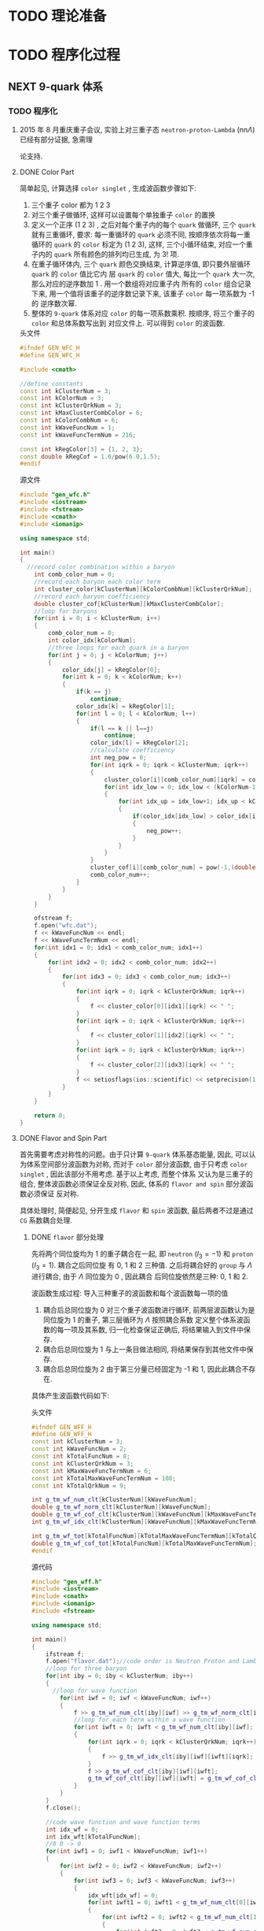 * TODO 理论准备
* TODO 程序化过程
** NEXT 9-quark 体系
*** TODO 程序化
**** 2015 年 8 月重庆重子会议, 实验上对三重子态 =neutron-proton-Lambda= (nn$\Lambda$) 已经有部分证据, 急需理
论支持.
**** DONE Color Part
CLOSED: [2015-11-01 日 10:01]
:PROPERTIES:
:Effort:   0:30
:END:
:LOGBOOK:
- State "NEXT"       from "HOLD"       [2015-11-01 日 09:35]
- State "HOLD"       from "NEXT"       [2015-11-01 日 09:28] \\
  解决生理问题，嘿嘿
CLOCK: [2015-11-01 日 09:22]--[2015-11-01 日 10:00] =>  0:38
:END:

简单起见, 计算选择 =color singlet= , 生成波函数步骤如下:
1. 三个重子 color 都为 1 2 3
2. 对三个重子做循环, 这样可以设置每个单独重子 =color= 的置换
3. 定义一个正序 (1 2 3) , 之后对每个重子内的每个 =quark= 做循环, 三个 =quark= 就有三重循环, 要求:
   每一重循环的 =quark= 必须不同, 按顺序依次将每一重循环的 =quark= 的 =color= 标定为 (1 2 3), 这样,
   三个小循环结束, 对应一个重子内的 =quark= 所有颜色的排列均已生成, 为 $3!$ 项.
4. 在重子循环体内, 三个 =quark= 颜色交换结束, 计算逆序值, 即只要外层循环 =quark= 的 =color= 值比它内
   层 =quark= 的 =color= 值大, 每比一个 =quark= 大一次, 那么对应的逆序数加 1 . 用一个数组将对应重子内
   所有的 =color= 组合记录下来, 用一个值将该重子的逆序数记录下来, 该重子 =color= 每一项系数为 -1 的
   逆序数次幂.
5. 整体的 =9-quark= 体系对应 =color= 的每一项系数乘积. 按顺序, 将三个重子的 =color= 和总体系数写出到
   对应文件上. 可以得到 =color= 的波函数.

#+CAPTION: 头文件
#+begin_src cpp
#ifndef GEN_WFC_H
#define GEN_WFC_H

#include <cmath>

//define constants
const int kClusterNum = 3;
const int kColorNum = 3;
const int kClusterQrkNum = 3;
const int kMaxClusterCombColor = 6;
const int kColorCombNum = 6;
const int kWaveFuncNum = 1;
const int kWaveFuncTermNum = 216;

const int kRegColor[3] = {1, 2, 3};
const double kRegCof = 1.0/pow(6.0,1.5);
#endif
#+end_src

#+CAPTION: 源文件
#+begin_src cpp
#include "gen_wfc.h"
#include <iostream>
#include <fstream>
#include <cmath>
#include <iomanip>

using namespace std;

int main()
{
  //record color combination within a baryon
    int comb_color_num = 0;
    //record each baryon each color term
    int cluster_color[kClusterNum][kColorCombNum][kClusterQrkNum];
    //record each baryon coefficiency
    double cluster_cof[kClusterNum][kMaxClusterCombColor];
    //loop for baryons
    for(int i = 0; i < kClusterNum; i++)
    {
        comb_color_num = 0;
        int color_idx[kColorNum];
        //three loops for each quark in a baryon
        for(int j = 0; j < kColorNum; j++)
        {
            color_idx[j] = kRegColor[0];
            for(int k = 0; k < kColorNum; k++)
            {
                if(k == j)
                    continue;
                color_idx[k] = kRegColor[1];
                for(int l = 0; l < kColorNum; l++)
                {
                    if(l == k || l==j)
                        continue;
                    color_idx[l] = kRegColor[2];
                    //calculate coefficiency
                    int neg_pow = 0;
                    for(int iqrk = 0; iqrk < kClusterNum; iqrk++)
                    {
                        cluster_color[i][comb_color_num][iqrk] = color_idx[iqrk];
                        for(int idx_low = 0; idx_low < (kColorNum-1); idx_low++)
                        {
                            for(int idx_up = idx_low+1; idx_up < kColorNum; idx_up++)
                            {
                                if(color_idx[idx_low] > color_idx[idx_up])
                                {
                                    neg_pow++;
                                }
                            }
                        }
                    }
                    cluster_cof[i][comb_color_num] = pow(-1,(double)neg_pow);
                    comb_color_num++;
                }
            }
        }
    }

    ofstream f;
    f.open("wfc.dat");
    f << kWaveFuncNum << endl;
    f << kWaveFuncTermNum << endl;
    for(int idx1 = 0; idx1 < comb_color_num; idx1++)
    {
        for(int idx2 = 0; idx2 < comb_color_num; idx2++)
        {
            for(int idx3 = 0; idx3 < comb_color_num; idx3++)
            {
                for(int iqrk = 0; iqrk < kClusterQrkNum; iqrk++)
                {
                    f << cluster_color[0][idx1][iqrk] << " ";
                }
                for(int iqrk = 0; iqrk < kClusterQrkNum; iqrk++)
                {
                    f << cluster_color[1][idx2][iqrk] << " ";
                }
                for(int iqrk = 0; iqrk < kClusterQrkNum; iqrk++)
                {
                    f << cluster_color[2][idx3][iqrk] << " ";
                }
                f << setiosflags(ios::scientific) << setprecision(14) << cluster_cof[0][idx1] * cluster_cof[1][idx2] * cluster_cof[2][idx3] * kRegCof << endl;
            }
        }
    }

    return 0;
}
#+end_src
**** DONE Flavor and Spin Part
CLOSED: [2015-11-01 日 11:11]
:PROPERTIES:
:Effort:   0:30
:END:
:LOGBOOK:
CLOCK: [2015-11-01 日 10:05]--[2015-11-01 日 10:14] =>  0:09
:END:

首先需要考虑对称性的问题。由于只计算 =9-quark= 体系基态能量, 因此, 可以认为体系空间部分波函数为对称,
而对于 =color= 部分波函数, 由于只考虑 =color singlet= , 因此该部分不用考虑. 基于以上考虑, 而整个体系
又认为是三重子的组合, 整体波函数必须保证全反对称, 因此, 体系的 =flavor and spin= 部分波函数必须保证
反对称.

具体处理时, 简便起见, 分开生成 =flavor= 和 =spin= 波函数, 最后两者不过是通过 =CG= 系数耦合处理.
***** DONE =flavor= 部分处理
CLOSED: [2015-11-01 日 10:39]
:LOGBOOK:
CLOCK: [2015-11-01 日 10:14]--[2015-11-01 日 10:39] =>  0:25
:END:

先将两个同位旋均为 1 的重子耦合在一起, 即 =neutron= ($I_3=-1$) 和 =proton= ($I_3=1$). 耦合之后同位旋
有 0, 1 和 2 三种值. 之后将耦合好的 =group= 与 $\Lambda$ 进行耦合, 由于 $\Lambda$ 同位旋为 0 , 因此耦合
后同位旋依然是三种: 0, 1 和 2.

波函数生成过程:
导入三种重子的波函数和每个波函数每一项的值
1. 耦合后总同位旋为 0
   对三个重子波函数进行循环, 前两层波函数认为是同位旋为 1 的重子, 第三层循环为 $\Lambda$ 按照耦合系数
   定义整个体系波函数的每一项及其系数, 归一化检查保证正确后, 将结果输入到文件中保存.
2. 耦合后总同位旋为 1
   与上一条目做法相同, 将结果保存到其他文件中保存.
3. 耦合后总同位旋为 2
   由于第三分量已经固定为 -1 和 1, 因此此耦合不存在.

具体产生波函数代码如下:
#+CAPTION: 头文件
#+begin_src cpp
#ifndef GEN_WFF_H
#define GEN_WFF_H
const int kClusterNum = 3;
const int kWaveFuncNum = 2;
const int kTotalFuncNum = 8;
const int kClusterQrkNum = 3;
const int kMaxWaveFuncTermNum = 6;
const int kTotalMaxWaveFuncTermNum = 108;
const int kTotalQrkNum = 9;

int g_tm_wf_num_clt[kClusterNum][kWaveFuncNum];
double g_tm_wf_norm_clt[kClusterNum][kWaveFuncNum];
double g_tm_wf_cof_clt[kClusterNum][kWaveFuncNum][kMaxWaveFuncTermNum];
int g_tm_wf_idx_clt[kClusterNum][kWaveFuncNum][kMaxWaveFuncTermNum][kClusterQrkNum];

int g_tm_wf_tot[kTotalFuncNum][kTotalMaxWaveFuncTermNum][kTotalQrkNum];
double g_tm_wf_cof_tot[kTotalFuncNum][kTotalMaxWaveFuncTermNum];
#endif
#+end_src

#+CAPTION: 源代码
#+begin_src cpp
#include "gen_wff.h"
#include <iostream>
#include <cmath>
#include <iomanip>
#include <fstream>

using namespace std;

int main()
{
    ifstream f;
    f.open("flavor.dat");//code order is Neutron Proton and Lambda
    //loop for three baryon
    for(int iby = 0; iby < kClusterNum; iby++)
    {
      //loop for wave function
        for(int iwf = 0; iwf < kWaveFuncNum; iwf++)
        {
            f >> g_tm_wf_num_clt[iby][iwf] >> g_tm_wf_norm_clt[iby][iwf];
            //loop for each term within a wave function
            for(int iwft = 0; iwft < g_tm_wf_num_clt[iby][iwf]; iwft++)
            {
                for(int iqrk = 0; iqrk < kClusterQrkNum; iqrk++)
                {
                    f >> g_tm_wf_idx_clt[iby][iwf][iwft][iqrk];
                }
                f >> g_tm_wf_cof_clt[iby][iwf][iwft];
                g_tm_wf_cof_clt[iby][iwf][iwft] = g_tm_wf_cof_clt[iby][iwf][iwft]/g_tm_wf_norm_clt[iby][iwf];
            }
        }
    }
    f.close();

    //code wave function and wave function terms
    int idx_wf = 0;
    int idx_wft[kTotalFuncNum];
    //0 0 -> 0
    for(int iwf1 = 0; iwf1 < kWaveFuncNum; iwf1++)
    {
        for(int iwf2 = 0; iwf2 < kWaveFuncNum; iwf2++)
        {
            for(int iwf3 = 0; iwf3 < kWaveFuncNum; iwf3++)
            {
                idx_wft[idx_wf] = 0;
                for(int iwft1 = 0; iwft1 < g_tm_wf_num_clt[0][iwf1]; iwft1++)
                {
                    for(int iwft2 = 0; iwft2 < g_tm_wf_num_clt[1][iwf2]; iwft2++)
                    {
                        for(int iwft3 = 0; iwft3 < g_tm_wf_num_clt[2][iwf3]; iwft3++)
                        {
                            for(int iqrk = 0; iqrk < kClusterQrkNum; iqrk++)
                            {
                                g_tm_wf_tot[idx_wf][idx_wft[idx_wf]][iqrk] = g_tm_wf_idx_clt[0][iwf1][iwft1][iqrk];
                                g_tm_wf_tot[idx_wf][idx_wft[idx_wf]][iqrk+3] = g_tm_wf_idx_clt[1][iwf2][iwft2][iqrk];
                                g_tm_wf_tot[idx_wf][idx_wft[idx_wf]][iqrk+6] = g_tm_wf_idx_clt[2][iwf3][iwft3][iqrk];
                            }
                            //be careful of the CG coefficiency
                            g_tm_wf_cof_tot[idx_wf][idx_wft[idx_wf]] = g_tm_wf_cof_tot[idx_wf][idx_wft[idx_wf]]
                              + g_tm_wf_cof_clt[0][iwf1][iwft1]
                              ,* g_tm_wf_cof_clt[1][iwf2][iwft2]
                              ,* g_tm_wf_cof_clt[2][iwf3][iwft3]
                              / (-sqrt(2.0));
                            idx_wft[idx_wf]++;
                        }
                    }
                }
                for(int iwft1 = 0; iwft1 < g_tm_wf_num_clt[1][iwf1]; iwft1++)
                  {
                    for(int iwft2 = 0; iwft2 < g_tm_wf_num_clt[0][iwf2]; iwft2++)
                      {
                        for(int iwft3 = 0; iwft3 < g_tm_wf_num_clt[2][iwf3]; iwft3++)
                          {
                            for(int iqrk = 0; iqrk < kClusterQrkNum; iqrk++)
                              {
                                g_tm_wf_tot[idx_wf][idx_wft[idx_wf]][iqrk] = g_tm_wf_idx_clt[1][iwf1][iwft1][iqrk];
                                g_tm_wf_tot[idx_wf][idx_wft[idx_wf]][iqrk+3] = g_tm_wf_idx_clt[0][iwf2][iwft2][iqrk];
                                g_tm_wf_tot[idx_wf][idx_wft[idx_wf]][iqrk+6] = g_tm_wf_idx_clt[2][iwf3][iwft3][iqrk];
                              }
                            g_tm_wf_cof_tot[idx_wf][idx_wft[idx_wf]] = g_tm_wf_cof_tot[idx_wf][idx_wft[idx_wf]]
                              + g_tm_wf_cof_clt[1][iwf1][iwft1]
                              ,* g_tm_wf_cof_clt[0][iwf2][iwft2]
                              ,* g_tm_wf_cof_clt[2][iwf3][iwft3]
                              / (sqrt(2.0));
                            idx_wft[idx_wf]++;
                          }
                      }
                  }
                idx_wf++;
            }
        }
    }

    ofstream fout;
    fout.open("wff000.dat");
    fout << idx_wf << endl;
    for(int iwf = 0; iwf < idx_wf; iwf++)
    {
      fout << idx_wft[iwf] << endl;
        for(int iwft = 0; iwft < idx_wft[iwf]; iwft++)
        {
            for(int iqrk = 0; iqrk < kTotalQrkNum; iqrk++)
            {
                fout << g_tm_wf_tot[iwf][iwft][iqrk] << "\t";
            }
            fout << setiosflags(ios::scientific) << setprecision(14) << g_tm_wf_cof_tot[iwf][iwft] << endl;
        }
    }
    fout.close();

    //check normalization
    for(int iwf_left = 0; iwf_left < idx_wf; iwf_left++)
    {
        for(int iwf_right = 0; iwf_right < idx_wf; iwf_right++)
        {
            double cnorm = 0.;
            for(int iwft_left = 0; iwft_left < idx_wft[iwf_left]; iwft_left++)
            {
                for(int iwft_right = 0; iwft_right < idx_wft[iwf_right]; iwft_right++)
                {
                    int nsame = 0;
                    for(int iqrk = 0; iqrk < kTotalQrkNum; iqrk++)
                    {
                        if(g_tm_wf_tot[iwf_left][iwft_left][iqrk] == g_tm_wf_tot[iwf_right][iwft_right][iqrk])
                            nsame++;
                        if(nsame == kTotalQrkNum)
                        {
                            cnorm = cnorm + g_tm_wf_cof_tot[iwf_left][iwft_left]*g_tm_wf_cof_tot[iwf_right][iwft_right];
                        }
                    }
                }
            }
            if(iwf_left == iwf_right)
            {
                if((cnorm - 1.0) > 0.1)
                {
                    cout << "error1 happens: " << iwf_left << "\t" << cnorm << endl;
                    return -1;
                }
            }else{
                if(cnorm > 0.1)
                {
                    cout << "error2 happens: " << iwf_left << "\t" << iwf_right << "\t" << cnorm << endl;
                    return -2;
                }
            }
        }
    }

    //1 0 -> 1
    idx_wf = 0;
    for(int iwf1 = 0; iwf1 < kWaveFuncNum; iwf1++)
      {
        for(int iwf2 = 0; iwf2 < kWaveFuncNum; iwf2++)
          {
            for(int iwf3 = 0; iwf3 < kWaveFuncNum; iwf3++)
              {
                idx_wft[idx_wf] = 0;
                for(int iwft1 = 0; iwft1 < g_tm_wf_num_clt[0][iwf1]; iwft1++)
                  {
                    for(int iwft2 = 0; iwft2 < g_tm_wf_num_clt[1][iwf2]; iwft2++)
                      {
                        for(int iwft3 = 0; iwft3 < g_tm_wf_num_clt[2][iwf3]; iwft3++)
                          {
                            for(int iqrk = 0; iqrk < kClusterQrkNum; iqrk++)
                              {
                                g_tm_wf_tot[idx_wf][idx_wft[idx_wf]][iqrk] = g_tm_wf_idx_clt[0][iwf1][iwft1][iqrk];
                                g_tm_wf_tot[idx_wf][idx_wft[idx_wf]][iqrk+3] = g_tm_wf_idx_clt[1][iwf2][iwft2][iqrk];
                                g_tm_wf_tot[idx_wf][idx_wft[idx_wf]][iqrk+6] = g_tm_wf_idx_clt[2][iwf3][iwft3][iqrk];
                              }
                            g_tm_wf_cof_tot[idx_wf][idx_wft[idx_wf]] = -g_tm_wf_cof_tot[idx_wf][idx_wft[idx_wf]]
                              + g_tm_wf_cof_clt[0][iwf1][iwft1]
                              ,* g_tm_wf_cof_clt[1][iwf2][iwft2]
                              ,* g_tm_wf_cof_clt[2][iwf3][iwft3]
                              / (sqrt(2.0));
                            idx_wft[idx_wf]++;
                          }
                      }
                  }
                for(int iwft1 = 0; iwft1 < g_tm_wf_num_clt[1][iwf1]; iwft1++)
                  {
                    for(int iwft2 = 0; iwft2 < g_tm_wf_num_clt[0][iwf2]; iwft2++)
                      {
                        for(int iwft3 = 0; iwft3 < g_tm_wf_num_clt[2][iwf3]; iwft3++)
                          {
                            for(int iqrk = 0; iqrk < kClusterQrkNum; iqrk++)
                              {
                                g_tm_wf_tot[idx_wf][idx_wft[idx_wf]][iqrk] = g_tm_wf_idx_clt[1][iwf1][iwft1][iqrk];
                                g_tm_wf_tot[idx_wf][idx_wft[idx_wf]][iqrk+3] = g_tm_wf_idx_clt[0][iwf2][iwft2][iqrk];
                                g_tm_wf_tot[idx_wf][idx_wft[idx_wf]][iqrk+6] = g_tm_wf_idx_clt[2][iwf3][iwft3][iqrk];
                              }
                            g_tm_wf_cof_tot[idx_wf][idx_wft[idx_wf]] = -g_tm_wf_cof_tot[idx_wf][idx_wft[idx_wf]]
                              + g_tm_wf_cof_clt[1][iwf1][iwft1]
                              ,* g_tm_wf_cof_clt[0][iwf2][iwft2]
                              ,* g_tm_wf_cof_clt[2][iwf3][iwft3]
                              / (sqrt(2.0));
                            idx_wft[idx_wf]++;
                          }
                      }
                  }
                idx_wf++;
              }
          }
      }

    fout.open("wff202.dat");
    fout << idx_wf << endl;
    for(int iwf = 0; iwf < idx_wf; iwf++)
      {
        fout << idx_wft[iwf] << endl;
        for(int iwft = 0; iwft < idx_wft[iwf]; iwft++)
          {
            for(int iqrk = 0; iqrk < kTotalQrkNum; iqrk++)
              {
                fout << g_tm_wf_tot[iwf][iwft][iqrk] << "\t";
              }
            fout << setiosflags(ios::scientific) << setprecision(14) << g_tm_wf_cof_tot[iwf][iwft] << endl;
          }
      }
    fout.close();

    //check normalization
    for(int iwf_left = 0; iwf_left < idx_wf; iwf_left++)
      {
        for(int iwf_right = 0; iwf_right < idx_wf; iwf_right++)
          {
            double cnorm = 0.;
            for(int iwft_left = 0; iwft_left < idx_wft[iwf_left]; iwft_left++)
              {
                for(int iwft_right = 0; iwft_right < idx_wft[iwf_right]; iwft_right++)
                  {
                    int nsame = 0;
                    for(int iqrk = 0; iqrk < kTotalQrkNum; iqrk++)
                      {
                        if(g_tm_wf_tot[iwf_left][iwft_left][iqrk] == g_tm_wf_tot[iwf_right][iwft_right][iqrk])
                          nsame++;
                        if(nsame == kTotalQrkNum)
                          {
                            cnorm = cnorm + g_tm_wf_cof_tot[iwf_left][iwft_left]*g_tm_wf_cof_tot[iwf_right][iwft_right];
                          }
                      }
                  }
              }
            if(iwf_left == iwf_right)
              {
                if((cnorm - 1.0) > 0.1)
                  {
                    cout << "error1 happens: " << iwf_left << "\t" << cnorm << endl;
                    return -1;
                  }
              }else{
              if(cnorm > 0.1)
                {
                  cout << "error2 happens: " << iwf_left << "\t" << iwf_right << "\t" << cnorm << endl;
                  return -2;
                }
            }
          }
      }
}
#+end_src
***** DONE =spin= 部分处理
CLOSED: [2015-11-01 日 11:10]
:LOGBOOK:
CLOCK: [2015-11-01 日 10:39]--[2015-11-01 日 11:10] =>  0:31
:END:

=spin= 部分的波函数处理和 =flavor= 处理类似. 但是由于 =flavor= 部分处理时先将 =neutron= 和 =proton=
耦合在一起处理, 考虑整个 =group= ( =neutron= 和 =proton= 组合 ) 的对称性 (两个费米子交换反对称). 对
体系的 =spin= 处理需要满足对称性要求, 具体如下:
1. 总同位旋为 0
   该情况下, =neutron= 和 =proton= 的 =flavor= 部分波函数反对称, 那么要求两个重子 =spin= 必须全对称, 
   才可以满足 =group= 反对称的要求. 因此, =group= 自旋总分量为 1. 之后与 =$\Lambda= 耦合时, 自旋状态
   则一共有两种, 总自旋为 1/2 和 3/2 两种情况. 自旋的第三分量对于体系总能量在不考虑磁场影响的情况下
   是没有影响的. 简便起见, 取这两种情况下第三分量均为 1/2.
2. 总同位旋为 1
   此时, 由于 =group= 总自旋为 0, 因此体系总自旋为 1/2. 简单起见, 第三分量一样取成 1/2.

具体代码如下:
#+caption: 头文件
#+begin_src cpp
#ifndef GEN_WFS_H
#define GEN_WFS_H
const int kSpinNum = 2;
const int kWaveFuncNum = 2;
const int kTotalFuncNum = 8;
const int kClusterQrkNum = 3;
const int kMaxWaveFuncTermNum = 3;
const int kTotalMaxWaveFuncTermNum = 81;
const int kTotalQrkNum = 9;

int g_tm_wf_num_clt[kSpinNum][kWaveFuncNum];
double g_tm_wf_norm_clt[kSpinNum][kWaveFuncNum];
double g_tm_wf_cof_clt[kSpinNum][kWaveFuncNum][kMaxWaveFuncTermNum];
int g_tm_wf_idx_clt[kSpinNum][kWaveFuncNum][kMaxWaveFuncTermNum][kClusterQrkNum];

int g_tm_wf_tot[kTotalFuncNum][kTotalMaxWaveFuncTermNum][kTotalQrkNum];
double g_tm_wf_cof_tot[kTotalFuncNum][kTotalMaxWaveFuncTermNum];
#endif
#+end_src

#+caption: 源代码
#+begin_src cpp
#include "gen_wfs.h"
#include <iostream>
#include <fstream>
#include <iomanip>
#include <cmath>

using namespace std;

int main()
{
  ifstream f;
  f.open("spin.dat");//code order is up and down
  for(int ispin = 0; ispin < kSpinNum; ispin++)
    {
      for(int iwf = 0; iwf < kWaveFuncNum; iwf++)
        {
          f >> g_tm_wf_num_clt[ispin][iwf] >> g_tm_wf_norm_clt[ispin][iwf];
          for(int iwft = 0; iwft < g_tm_wf_num_clt[ispin][iwf]; iwft++)
            {
              for(int iqrk = 0; iqrk < kClusterQrkNum; iqrk++)
                {
                  f >> g_tm_wf_idx_clt[ispin][iwf][iwft][iqrk];
                }
              f >> g_tm_wf_cof_clt[ispin][iwf][iwft];
              g_tm_wf_cof_clt[ispin][iwf][iwft] = g_tm_wf_cof_clt[ispin][iwf][iwft]/g_tm_wf_norm_clt[ispin][iwf];
            }
        }
    }
  f.close();

  //code wave function and wave function terms
  int idx_wf = 0;
  int idx_wft[kTotalFuncNum];
  //0 1/2 -> 1/2
  for(int iwf1 = 0; iwf1 < kWaveFuncNum; iwf1++)
    {
      for(int iwf2 = 0; iwf2 < kWaveFuncNum; iwf2++)
        {
          for(int iwf3 = 0; iwf3 < kWaveFuncNum; iwf3++)
            {
              idx_wft[idx_wf] = 0;
              //alpha beta alpha
              for(int iwft1 = 0; iwft1 < g_tm_wf_num_clt[0][iwf1]; iwft1++)
                {
                  for(int iwft2 = 0; iwft2 < g_tm_wf_num_clt[1][iwf2]; iwft2++)
                    {
                      for(int iwft3 = 0; iwft3 < g_tm_wf_num_clt[0][iwf3]; iwft3++)
                        {
                          for(int iqrk = 0; iqrk < kClusterQrkNum; iqrk++)
                            {
                              g_tm_wf_tot[idx_wf][idx_wft[idx_wf]][iqrk] = g_tm_wf_idx_clt[0][iwf1][iwft1][iqrk];
                              g_tm_wf_tot[idx_wf][idx_wft[idx_wf]][iqrk+3] = g_tm_wf_idx_clt[1][iwf2][iwft2][iqrk];
                              g_tm_wf_tot[idx_wf][idx_wft[idx_wf]][iqrk+6] = g_tm_wf_idx_clt[0][iwf3][iwft3][iqrk];
                            }
                          g_tm_wf_cof_tot[idx_wf][idx_wft[idx_wf]] = g_tm_wf_cof_tot[idx_wf][idx_wft[idx_wf]]
                            + g_tm_wf_cof_clt[0][iwf1][iwft1]
                            ,* g_tm_wf_cof_clt[1][iwf2][iwft2]
                            ,* g_tm_wf_cof_clt[0][iwf3][iwft3]
                            / (sqrt(2.0));
                          idx_wft[idx_wf]++;
                        }
                    }
                }
              //beta alpha alpha
              for(int iwft1 = 0; iwft1 < g_tm_wf_num_clt[1][iwf1]; iwft1++)
                {
                  for(int iwft2 = 0; iwft2 < g_tm_wf_num_clt[0][iwf2]; iwft2++)
                    {
                      for(int iwft3 = 0; iwft3 < g_tm_wf_num_clt[0][iwf3]; iwft3++)
                        {
                          for(int iqrk = 0; iqrk < kClusterQrkNum; iqrk++)
                            {
                              g_tm_wf_tot[idx_wf][idx_wft[idx_wf]][iqrk] = g_tm_wf_idx_clt[1][iwf1][iwft1][iqrk];
                              g_tm_wf_tot[idx_wf][idx_wft[idx_wf]][iqrk+3] = g_tm_wf_idx_clt[0][iwf2][iwft2][iqrk];
                              g_tm_wf_tot[idx_wf][idx_wft[idx_wf]][iqrk+6] = g_tm_wf_idx_clt[0][iwf3][iwft3][iqrk];
                            }
                          g_tm_wf_cof_tot[idx_wf][idx_wft[idx_wf]] = g_tm_wf_cof_tot[idx_wf][idx_wft[idx_wf]]
                            + g_tm_wf_cof_clt[1][iwf1][iwft1]
                            ,* g_tm_wf_cof_clt[0][iwf2][iwft2]
                            ,* g_tm_wf_cof_clt[0][iwf3][iwft3]
                            / (-sqrt(2.0));
                          idx_wft[idx_wf]++;
                        }
                    }
                }
              idx_wf++;
            }
        }
    }

  //output of each ordered terms
  ofstream fout;
  fout.open("wfs0111.dat");
  fout << idx_wf << endl;
  for(int iwf = 0; iwf < idx_wf; iwf++)
    {
      fout << idx_wft[iwf] << endl;
      for(int iwft = 0; iwft < idx_wft[iwf]; iwft++)
        {
          for(int iqrk = 0; iqrk < kTotalQrkNum; iqrk++)
            {
              fout << g_tm_wf_tot[iwf][iwft][iqrk] << "\t";
            }
          fout << setiosflags(ios::scientific) << setprecision(14) << g_tm_wf_cof_tot[iwf][iwft] << endl;
        }
    }
  fout.close();

  //check normalization
  for(int iwf_left = 0; iwf_left < idx_wf; iwf_left++)
    {
      for(int iwf_right = 0; iwf_right < idx_wf; iwf_right++)
        {
          double cnorm = 0.;
          for(int iwft_left = 0; iwft_left < idx_wft[iwf_left]; iwft_left++)
            {
              for(int iwft_right = 0; iwft_right < idx_wft[iwf_right]; iwft_right++)
                {
                  int nsame = 0;
                  for(int iqrk = 0; iqrk < kTotalQrkNum; iqrk++)
                    {
                      if(g_tm_wf_tot[iwf_left][iwft_left][iqrk] == g_tm_wf_tot[iwf_right][iwft_right][iqrk])
                        nsame++;
                      if(nsame == kTotalQrkNum)
                        {
                          cnorm = cnorm + g_tm_wf_cof_tot[iwf_left][iwft_left]*g_tm_wf_cof_tot[iwf_right][iwft_right];
                        }
                    }
                }
            }
          if(iwf_left == iwf_right)
            {
              if((cnorm - 1.0) > 0.1)
                {
                  cout << "error1 happens: " << iwf_left << "\t" << cnorm << endl;
                  return -1;
                }
            }else{
            if(cnorm > 0.1)
              {
                cout << "error2 happens: " << iwf_left << "\t" << iwf_right << "\t" << cnorm << endl;
                return -2;
              }
          }
        }
    }

  //1 1/2 -> 1/2
  idx_wf = 0;
  for(int iwf1 = 0; iwf1 < kWaveFuncNum; iwf1++)
    {
      for(int iwf2 = 0; iwf2 < kWaveFuncNum; iwf2++)
        {
          for(int iwf3 = 0; iwf3 < kWaveFuncNum; iwf3++)
            {
              idx_wft[idx_wf] = 0;
              //alpha beta alpha
              for(int iwft1 = 0; iwft1 < g_tm_wf_num_clt[0][iwf1]; iwft1++)
                {
                  for(int iwft2 = 0; iwft2 < g_tm_wf_num_clt[1][iwf2]; iwft2++)
                    {
                      for(int iwft3 = 0; iwft3 < g_tm_wf_num_clt[0][iwf3]; iwft3++)
                        {
                          for(int iqrk = 0; iqrk < kClusterQrkNum; iqrk++)
                            {
                              g_tm_wf_tot[idx_wf][idx_wft[idx_wf]][iqrk] = g_tm_wf_idx_clt[0][iwf1][iwft1][iqrk];
                              g_tm_wf_tot[idx_wf][idx_wft[idx_wf]][iqrk+3] = g_tm_wf_idx_clt[1][iwf2][iwft2][iqrk];
                              g_tm_wf_tot[idx_wf][idx_wft[idx_wf]][iqrk+6] = g_tm_wf_idx_clt[0][iwf3][iwft3][iqrk];
                            }
                          g_tm_wf_cof_tot[idx_wf][idx_wft[idx_wf]] = g_tm_wf_cof_tot[idx_wf][idx_wft[idx_wf]]
                            + g_tm_wf_cof_clt[0][iwf1][iwft1]
                            ,* g_tm_wf_cof_clt[1][iwf2][iwft2]
                            ,* g_tm_wf_cof_clt[0][iwf3][iwft3]
                            / sqrt(2.0)
                            ,* sqrt(-1.0/3.0);
                          idx_wft[idx_wf]++;
                        }
                    }
                }
              //beta alpha alpha
              for(int iwft1 = 0; iwft1 < g_tm_wf_num_clt[1][iwf1]; iwft1++)
                {
                  for(int iwft2 = 0; iwft2 < g_tm_wf_num_clt[0][iwf2]; iwft2++)
                    {
                      for(int iwft3 = 0; iwft3 < g_tm_wf_num_clt[0][iwf3]; iwft3++)
                        {
                          for(int iqrk = 0; iqrk < kClusterQrkNum; iqrk++)
                            {
                              g_tm_wf_tot[idx_wf][idx_wft[idx_wf]][iqrk] = g_tm_wf_idx_clt[1][iwf1][iwft1][iqrk];
                              g_tm_wf_tot[idx_wf][idx_wft[idx_wf]][iqrk+3] = g_tm_wf_idx_clt[0][iwf2][iwft2][iqrk];
                              g_tm_wf_tot[idx_wf][idx_wft[idx_wf]][iqrk+6] = g_tm_wf_idx_clt[0][iwf3][iwft3][iqrk];
                            }
                          g_tm_wf_cof_tot[idx_wf][idx_wft[idx_wf]] = g_tm_wf_cof_tot[idx_wf][idx_wft[idx_wf]]
                            + g_tm_wf_cof_clt[1][iwf1][iwft1]
                            ,* g_tm_wf_cof_clt[0][iwf2][iwft2]
                            ,* g_tm_wf_cof_clt[0][iwf3][iwft3]
                            / sqrt(2.0)
                            ,* sqrt(-1.0/3.0);
                          idx_wft[idx_wf]++;
                        }
                    }
                }
              //alpha alpha beta
              for(int iwft1 = 0; iwft1 < g_tm_wf_num_clt[0][iwf1]; iwft1++)
                {
                  for(int iwft2 = 0; iwft2 < g_tm_wf_num_clt[0][iwf2]; iwft2++)
                    {
                      for(int iwft3 = 0; iwft3 < g_tm_wf_num_clt[1][iwf3]; iwft3++)
                        {
                          for(int iqrk = 0; iqrk < kClusterQrkNum; iqrk++)
                            {
                              g_tm_wf_tot[idx_wf][idx_wft[idx_wf]][iqrk] = g_tm_wf_idx_clt[0][iwf1][iwft1][iqrk];
                              g_tm_wf_tot[idx_wf][idx_wft[idx_wf]][iqrk+3] = g_tm_wf_idx_clt[0][iwf2][iwft2][iqrk];
                              g_tm_wf_tot[idx_wf][idx_wft[idx_wf]][iqrk+6] = g_tm_wf_idx_clt[1][iwf3][iwft3][iqrk];
                            }
                          g_tm_wf_cof_tot[idx_wf][idx_wft[idx_wf]] = g_tm_wf_cof_tot[idx_wf][idx_wft[idx_wf]]
                            + g_tm_wf_cof_clt[1][iwf1][iwft1]
                            ,* g_tm_wf_cof_clt[0][iwf2][iwft2]
                            ,* g_tm_wf_cof_clt[0][iwf3][iwft3]
                            ,* sqrt(2.0/3.0);
                          idx_wft[idx_wf]++;
                        }
                    }
                }
              idx_wf++;
            }
        }
    }

  //output of each ordered terms
  fout;
  fout.open("wfs2111.dat");
  fout << idx_wf << endl;
  for(int iwf = 0; iwf < idx_wf; iwf++)
    {
      fout << idx_wft[iwf] << endl;
      for(int iwft = 0; iwft < idx_wft[iwf]; iwft++)
        {
          for(int iqrk = 0; iqrk < kTotalQrkNum; iqrk++)
            {
              fout << g_tm_wf_tot[iwf][iwft][iqrk] << "\t";
            }
          fout << setiosflags(ios::scientific) << setprecision(14) << g_tm_wf_cof_tot[iwf][iwft] << endl;
        }
    }
  fout.close();

  //check normalization
  for(int iwf_left = 0; iwf_left < idx_wf; iwf_left++)
    {
      for(int iwf_right = 0; iwf_right < idx_wf; iwf_right++)
        {
          double cnorm = 0.;
          for(int iwft_left = 0; iwft_left < idx_wft[iwf_left]; iwft_left++)
            {
              for(int iwft_right = 0; iwft_right < idx_wft[iwf_right]; iwft_right++)
                {
                  int nsame = 0;
                  for(int iqrk = 0; iqrk < kTotalQrkNum; iqrk++)
                    {
                      if(g_tm_wf_tot[iwf_left][iwft_left][iqrk] == g_tm_wf_tot[iwf_right][iwft_right][iqrk])
                        nsame++;
                      if(nsame == kTotalQrkNum)
                        {
                          cnorm = cnorm + g_tm_wf_cof_tot[iwf_left][iwft_left]*g_tm_wf_cof_tot[iwf_right][iwft_right];
                        }
                    }
                }
            }
          if(iwf_left == iwf_right)
            {
              if((cnorm - 1.0) > 0.1)
                {
                  cout << "error1 happens: " << iwf_left << "\t" << cnorm << endl;
                  return -1;
                }
            }else{
            if(cnorm > 0.1)
              {
                cout << "error2 happens: " << iwf_left << "\t" << iwf_right << "\t" << cnorm << endl;
                return -2;
              }
          }
        }
    }

  //1 1/2 -> 3/2(z=1/2)
  idx_wf = 0;
  for(int iwf1 = 0; iwf1 < kWaveFuncNum; iwf1++)
    {
      for(int iwf2 = 0; iwf2 < kWaveFuncNum; iwf2++)
        {
          for(int iwf3 = 0; iwf3 < kWaveFuncNum; iwf3++)
            {
              idx_wft[idx_wf] = 0;
              //alpha beta alpha
              for(int iwft1 = 0; iwft1 < g_tm_wf_num_clt[0][iwf1]; iwft1++)
                {
                  for(int iwft2 = 0; iwft2 < g_tm_wf_num_clt[1][iwf2]; iwft2++)
                    {
                      for(int iwft3 = 0; iwft3 < g_tm_wf_num_clt[0][iwf3]; iwft3++)
                        {
                          for(int iqrk = 0; iqrk < kClusterQrkNum; iqrk++)
                            {
                              g_tm_wf_tot[idx_wf][idx_wft[idx_wf]][iqrk] = g_tm_wf_idx_clt[0][iwf1][iwft1][iqrk];
                              g_tm_wf_tot[idx_wf][idx_wft[idx_wf]][iqrk+3] = g_tm_wf_idx_clt[1][iwf2][iwft2][iqrk];
                              g_tm_wf_tot[idx_wf][idx_wft[idx_wf]][iqrk+6] = g_tm_wf_idx_clt[0][iwf3][iwft3][iqrk];
                            }
                          g_tm_wf_cof_tot[idx_wf][idx_wft[idx_wf]] = g_tm_wf_cof_tot[idx_wf][idx_wft[idx_wf]]
                            + g_tm_wf_cof_clt[0][iwf1][iwft1]
                            ,* g_tm_wf_cof_clt[1][iwf2][iwft2]
                            ,* g_tm_wf_cof_clt[0][iwf3][iwft3]
                            / (sqrt(2.0))
                            ,* (sqrt(2.0/3.0));
                          idx_wft[idx_wf]++;
                        }
                    }
                }
              //beta alpha alpha
              for(int iwft1 = 0; iwft1 < g_tm_wf_num_clt[1][iwf1]; iwft1++)
                {
                  for(int iwft2 = 0; iwft2 < g_tm_wf_num_clt[0][iwf2]; iwft2++)
                    {
                      for(int iwft3 = 0; iwft3 < g_tm_wf_num_clt[0][iwf3]; iwft3++)
                        {
                          for(int iqrk = 0; iqrk < kClusterQrkNum; iqrk++)
                            {
                              g_tm_wf_tot[idx_wf][idx_wft[idx_wf]][iqrk] = g_tm_wf_idx_clt[1][iwf1][iwft1][iqrk];
                              g_tm_wf_tot[idx_wf][idx_wft[idx_wf]][iqrk+3] = g_tm_wf_idx_clt[0][iwf2][iwft2][iqrk];
                              g_tm_wf_tot[idx_wf][idx_wft[idx_wf]][iqrk+6] = g_tm_wf_idx_clt[0][iwf3][iwft3][iqrk];
                            }
                          g_tm_wf_cof_tot[idx_wf][idx_wft[idx_wf]] = g_tm_wf_cof_tot[idx_wf][idx_wft[idx_wf]]
                            + g_tm_wf_cof_clt[1][iwf1][iwft1]
                            ,* g_tm_wf_cof_clt[0][iwf2][iwft2]
                            ,* g_tm_wf_cof_clt[0][iwf3][iwft3]
                            / sqrt(2.0)
                            ,* sqrt(2.0/3.0);
                          idx_wft[idx_wf]++;
                        }
                    }
                }
              //alpha alpha beta
              for(int iwft1 = 0; iwft1 < g_tm_wf_num_clt[0][iwf1]; iwft1++)
                {
                  for(int iwft2 = 0; iwft2 < g_tm_wf_num_clt[0][iwf2]; iwft2++)
                    {
                      for(int iwft3 = 0; iwft3 < g_tm_wf_num_clt[1][iwf3]; iwft3++)
                        {
                          for(int iqrk = 0; iqrk < kClusterQrkNum; iqrk++)
                            {
                              g_tm_wf_tot[idx_wf][idx_wft[idx_wf]][iqrk] = g_tm_wf_idx_clt[0][iwf1][iwft1][iqrk];
                              g_tm_wf_tot[idx_wf][idx_wft[idx_wf]][iqrk+3] = g_tm_wf_idx_clt[0][iwf2][iwft2][iqrk];
                              g_tm_wf_tot[idx_wf][idx_wft[idx_wf]][iqrk+6] = g_tm_wf_idx_clt[1][iwf3][iwft3][iqrk];
                            }
                          g_tm_wf_cof_tot[idx_wf][idx_wft[idx_wf]] = g_tm_wf_cof_tot[idx_wf][idx_wft[idx_wf]]
                            + g_tm_wf_cof_clt[1][iwf1][iwft1]
                            ,* g_tm_wf_cof_clt[0][iwf2][iwft2]
                            ,* g_tm_wf_cof_clt[0][iwf3][iwft3]
                            / sqrt(3.0);
                          idx_wft[idx_wf]++;
                        }
                    }
                }
              idx_wf++;
            }
        }
    }

  //output of each ordered terms
  fout;
  fout.open("wfs2131.dat");
  fout << idx_wf << endl;
  for(int iwf = 0; iwf < idx_wf; iwf++)
    {
      fout << idx_wft[iwf] << endl;
      for(int iwft = 0; iwft < idx_wft[iwf]; iwft++)
        {
          for(int iqrk = 0; iqrk < kTotalQrkNum; iqrk++)
            {
              fout << g_tm_wf_tot[iwf][iwft][iqrk] << "\t";
            }
          fout << setiosflags(ios::scientific) << setprecision(14) << g_tm_wf_cof_tot[iwf][iwft] << endl;
        }
    }
  fout.close();

  //check normalization
  for(int iwf_left = 0; iwf_left < idx_wf; iwf_left++)
    {
      for(int iwf_right = 0; iwf_right < idx_wf; iwf_right++)
        {
          double cnorm = 0.;
          for(int iwft_left = 0; iwft_left < idx_wft[iwf_left]; iwft_left++)
            {
              for(int iwft_right = 0; iwft_right < idx_wft[iwf_right]; iwft_right++)
                {
                  int nsame = 0;
                  for(int iqrk = 0; iqrk < kTotalQrkNum; iqrk++)
                    {
                      if(g_tm_wf_tot[iwf_left][iwft_left][iqrk] == g_tm_wf_tot[iwf_right][iwft_right][iqrk])
                        nsame++;
                      if(nsame == kTotalQrkNum)
                        {
                          cnorm = cnorm + g_tm_wf_cof_tot[iwf_left][iwft_left]*g_tm_wf_cof_tot[iwf_right][iwft_right];
                        }
                    }
                }
            }
          if(iwf_left == iwf_right)
            {
              if((cnorm - 1.0) > 0.1)
                {
                  cout << "error1 happens: " << iwf_left << "\t" << cnorm << endl;
                  return -1;
                }
            }else{
            if(cnorm > 0.1)
              {
                cout << "error2 happens: " << iwf_left << "\t" << iwf_right << "\t" << cnorm << endl;
                return -2;
              }
          }
        }
    }
}
#+end_src
**** TODO Orbital Part
:PROPERTIES:
:Effort:   3:00
:END:
**** TODO Total
:PROPERTIES:
:Effort:   1:00
:END:
